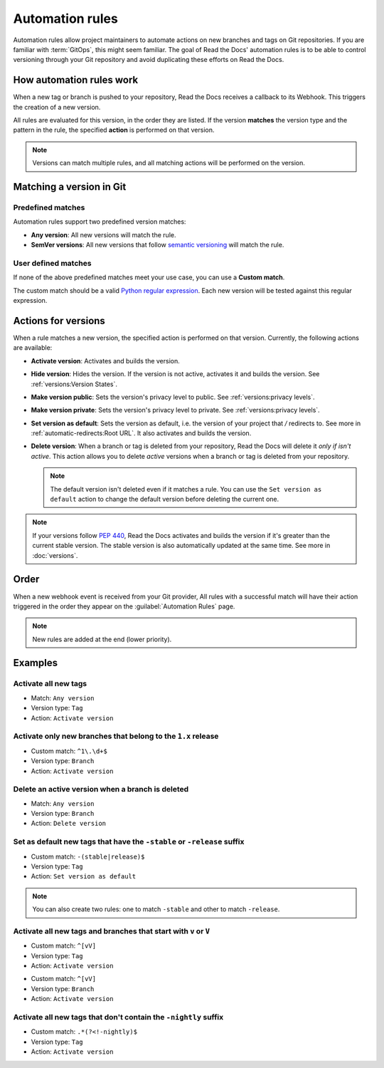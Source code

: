 Automation rules
================

Automation rules allow project maintainers to automate actions on new branches and tags on Git repositories.
If you are familiar with :term:`GitOps`,
this might seem familiar.
The goal of Read the Docs' automation rules is to be able to control versioning through your Git repository
and avoid duplicating these efforts on Read the Docs.

.. seealso::

   :doc:`/guides/automation-rules`
     A practical guide to managing automated versioning of your documentation.

   :doc:`/versions`
     General explanation of how versioning works for documentation projects on Read the Docs

How automation rules work
-------------------------

When a new tag or branch is pushed to your repository,
Read the Docs receives a callback to its Webhook.
This triggers the creation of a new version.

All rules are evaluated for this version,
in the order they are listed.
If the version **matches** the version type and the pattern in the rule,
the specified **action** is performed on that version.

.. note::

   Versions can match multiple rules,
   and all matching actions will be performed on the version.

Matching a version in Git
-------------------------

Predefined matches
~~~~~~~~~~~~~~~~~~

Automation rules support two predefined version matches:

- **Any version**: All new versions will match the rule.
- **SemVer versions**: All new versions that follow `semantic versioning <https://semver.org/>`__ will match the rule.

User defined matches
~~~~~~~~~~~~~~~~~~~~

If none of the above predefined matches meet your use case,
you can use a **Custom match**.

The custom match should be a valid `Python regular expression <https://docs.python.org/3/library/re.html>`__.
Each new version will be tested against this regular expression.

Actions for versions
--------------------

When a rule matches a new version,
the specified action is performed on that version.
Currently, the following actions are available:

- **Activate version**: Activates and builds the version.
- **Hide version**: Hides the version. If the version is not active, activates it and builds the version.
  See :ref:`versions:Version States`.
- **Make version public**: Sets the version's privacy level to public.
  See :ref:`versions:privacy levels`.
- **Make version private**: Sets the version's privacy level to private.
  See :ref:`versions:privacy levels`.
- **Set version as default**: Sets the version as default,
  i.e. the version of your project that `/` redirects to.
  See more in :ref:`automatic-redirects:Root URL`.
  It also activates and builds the version.
- **Delete version**: When a branch or tag is deleted from your repository,
  Read the Docs will delete it *only if isn't active*.
  This action allows you to delete *active* versions when a branch or tag is deleted from your repository.

  .. note::

     The default version isn't deleted even if it matches a rule.
     You can use the ``Set version as default`` action to change the default version
     before deleting the current one.


.. note::

   If your versions follow :pep:`440`,
   Read the Docs activates and builds the version if it's greater than the current stable version.
   The stable version is also automatically updated at the same time.
   See more in :doc:`versions`.

Order
-----

When a new webhook event is received from your Git provider,
All rules with a successful match will have their action triggered in the order they appear on the :guilabel:`Automation Rules` page.

.. note::

   New rules are added at the end (lower priority).

Examples
--------

Activate all new tags
~~~~~~~~~~~~~~~~~~~~~

- Match: ``Any version``
- Version type: ``Tag``
- Action: ``Activate version``

Activate only new branches that belong to the ``1.x`` release
~~~~~~~~~~~~~~~~~~~~~~~~~~~~~~~~~~~~~~~~~~~~~~~~~~~~~~~~~~~~~

- Custom match: ``^1\.\d+$``
- Version type: ``Branch``
- Action: ``Activate version``

Delete an active version when a branch is deleted
~~~~~~~~~~~~~~~~~~~~~~~~~~~~~~~~~~~~~~~~~~~~~~~~~

- Match: ``Any version``
- Version type: ``Branch``
- Action: ``Delete version``

Set as default new tags that have the ``-stable`` or ``-release`` suffix
~~~~~~~~~~~~~~~~~~~~~~~~~~~~~~~~~~~~~~~~~~~~~~~~~~~~~~~~~~~~~~~~~~~~~~~~

- Custom match: ``-(stable|release)$``
- Version type: ``Tag``
- Action: ``Set version as default``

.. note::

   You can also create two rules:
   one to match ``-stable`` and other to match ``-release``.

Activate all new tags and branches that start with ``v`` or ``V``
~~~~~~~~~~~~~~~~~~~~~~~~~~~~~~~~~~~~~~~~~~~~~~~~~~~~~~~~~~~~~~~~~

- Custom match: ``^[vV]``
- Version type: ``Tag``
- Action: ``Activate version``

.. Force new line

- Custom match: ``^[vV]``
- Version type: ``Branch``
- Action: ``Activate version``

Activate all new tags that don't contain the ``-nightly`` suffix
~~~~~~~~~~~~~~~~~~~~~~~~~~~~~~~~~~~~~~~~~~~~~~~~~~~~~~~~~~~~~~~~

.. TODO: update example if https://github.com/readthedocs/readthedocs.org/issues/6354 is approved.


- Custom match: ``.*(?<!-nightly)$``
- Version type: ``Tag``
- Action: ``Activate version``
